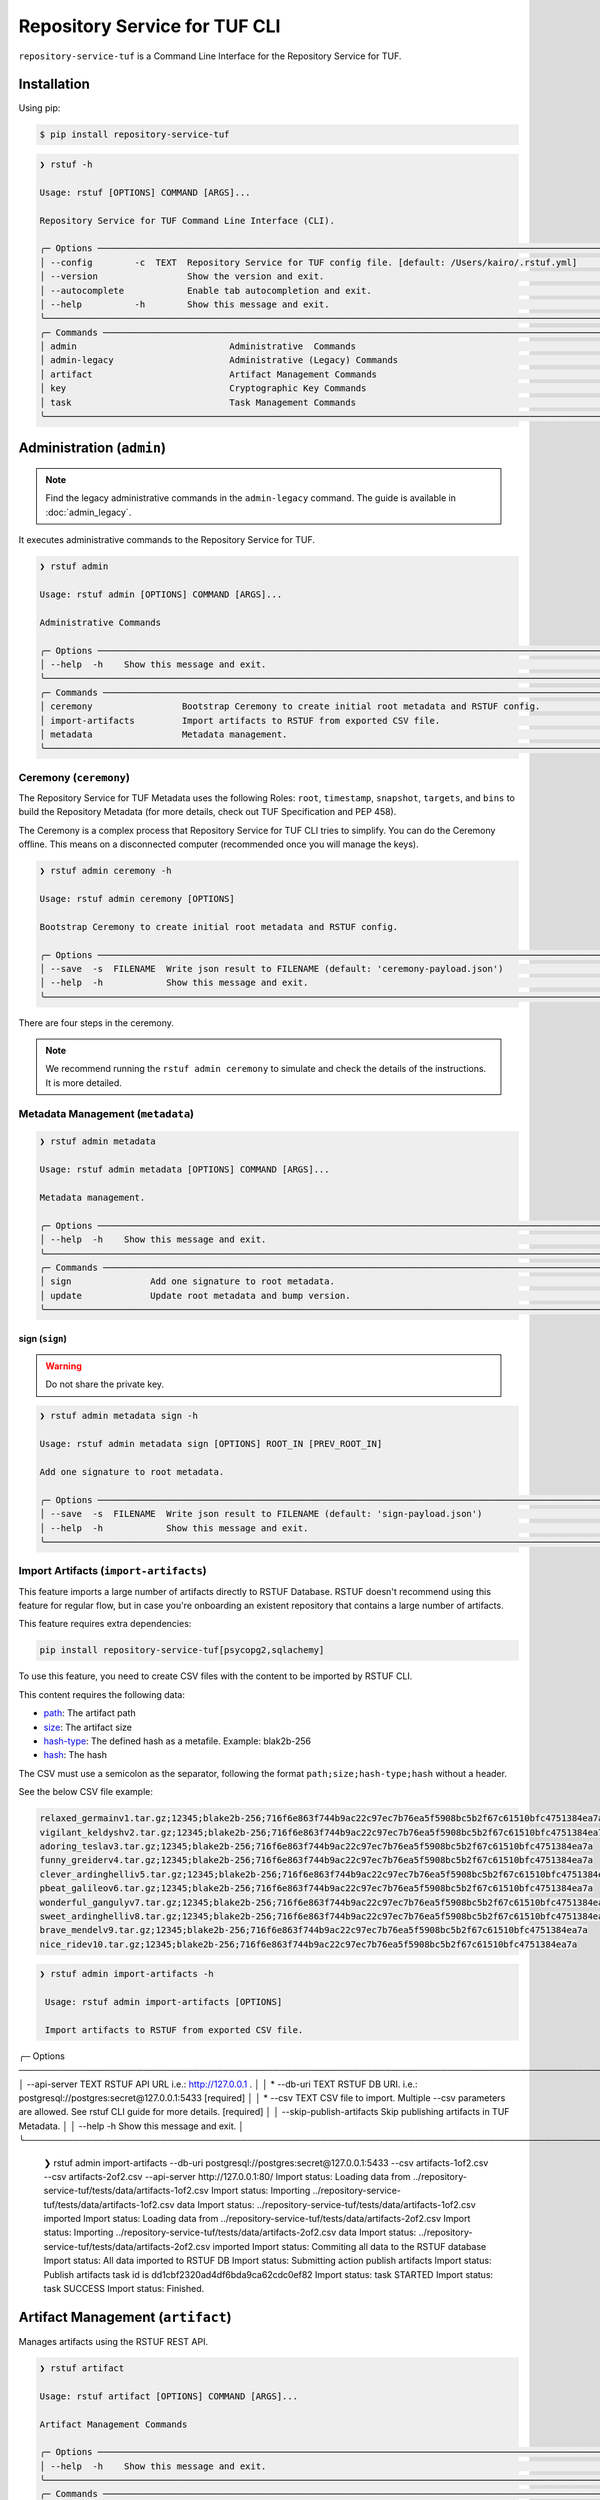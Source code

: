 
==============================
Repository Service for TUF CLI
==============================

``repository-service-tuf`` is a Command Line Interface for the Repository Service for TUF.

Installation
============

Using pip:

.. code:: shell

    $ pip install repository-service-tuf

.. code:: shell

    ❯ rstuf -h

    Usage: rstuf [OPTIONS] COMMAND [ARGS]...

    Repository Service for TUF Command Line Interface (CLI).

    ╭─ Options ────────────────────────────────────────────────────────────────────────────────────────────────────────────╮
    │ --config        -c  TEXT  Repository Service for TUF config file. [default: /Users/kairo/.rstuf.yml]                 │
    │ --version                 Show the version and exit.                                                                 │
    │ --autocomplete            Enable tab autocompletion and exit.                                                        │
    │ --help          -h        Show this message and exit.                                                                │
    ╰──────────────────────────────────────────────────────────────────────────────────────────────────────────────────────╯
    ╭─ Commands ───────────────────────────────────────────────────────────────────────────────────────────────────────────╮
    │ admin                             Administrative  Commands                                                           │
    │ admin-legacy                      Administrative (Legacy) Commands                                                   │
    │ artifact                          Artifact Management Commands                                                       │
    │ key                               Cryptographic Key Commands                                                         │
    │ task                              Task Management Commands                                                           │
    ╰──────────────────────────────────────────────────────────────────────────────────────────────────────────────────────╯

.. rstuf-cli-admin

Administration (``admin``)
==========================


.. note::

    Find the legacy administrative commands in the ``admin-legacy`` command.
    The guide is available in :doc:`admin_legacy`.

It executes administrative commands to the Repository Service for TUF.

.. code:: shell

    ❯ rstuf admin

    Usage: rstuf admin [OPTIONS] COMMAND [ARGS]...

    Administrative Commands

    ╭─ Options ─────────────────────────────────────────────────────────────────────────────────────────────────────────────╮
    │ --help  -h    Show this message and exit.                                                                             │
    ╰───────────────────────────────────────────────────────────────────────────────────────────────────────────────────────╯
    ╭─ Commands ────────────────────────────────────────────────────────────────────────────────────────────────────────────╮
    │ ceremony                 Bootstrap Ceremony to create initial root metadata and RSTUF config.                         │
    │ import-artifacts         Import artifacts to RSTUF from exported CSV file.                                            │
    │ metadata                 Metadata management.                                                                         │
    ╰───────────────────────────────────────────────────────────────────────────────────────────────────────────────────────╯


.. rstuf-cli-admin-ceremony

Ceremony (``ceremony``)
-----------------------

The Repository Service for TUF Metadata uses the following Roles: ``root``, ``timestamp``,
``snapshot``, ``targets``, and ``bins`` to build the Repository
Metadata (for more details, check out TUF Specification and PEP 458).

The Ceremony is a complex process that Repository Service for TUF CLI tries to simplify.
You can do the Ceremony offline. This means on a disconnected computer
(recommended once you will manage the keys).


.. code:: shell

    ❯ rstuf admin ceremony -h

    Usage: rstuf admin ceremony [OPTIONS]

    Bootstrap Ceremony to create initial root metadata and RSTUF config.

    ╭─ Options ────────────────────────────────────────────────────────────────────────────────────────────────────────────╮
    │ --save  -s  FILENAME  Write json result to FILENAME (default: 'ceremony-payload.json')                               │
    │ --help  -h            Show this message and exit.                                                                    │
    ╰──────────────────────────────────────────────────────────────────────────────────────────────────────────────────────╯

There are four steps in the ceremony.

.. note::

    We recommend running the ``rstuf admin ceremony`` to simulate and check
    the details of the instructions. It is more detailed.


.. rstuf-cli-admin-metadata

Metadata Management (``metadata``)
----------------------------------

.. code::

    ❯ rstuf admin metadata

    Usage: rstuf admin metadata [OPTIONS] COMMAND [ARGS]...

    Metadata management.

    ╭─ Options ────────────────────────────────────────────────────────────────────────────────────────────────────────────╮
    │ --help  -h    Show this message and exit.                                                                            │
    ╰──────────────────────────────────────────────────────────────────────────────────────────────────────────────────────╯
    ╭─ Commands ───────────────────────────────────────────────────────────────────────────────────────────────────────────╮
    │ sign               Add one signature to root metadata.                                                               │
    │ update             Update root metadata and bump version.                                                            │
    ╰──────────────────────────────────────────────────────────────────────────────────────────────────────────────────────╯


.. rstuf-cli-admin-metadata-sign

sign (``sign``)
...............

.. warning:: Do not share the private key.

.. code:: shell


    ❯ rstuf admin metadata sign -h

    Usage: rstuf admin metadata sign [OPTIONS] ROOT_IN [PREV_ROOT_IN]

    Add one signature to root metadata.

    ╭─ Options ────────────────────────────────────────────────────────────────────────────────────────────────────────────╮
    │ --save  -s  FILENAME  Write json result to FILENAME (default: 'sign-payload.json')                                   │
    │ --help  -h            Show this message and exit.                                                                    │
    ╰──────────────────────────────────────────────────────────────────────────────────────────────────────────────────────╯



.. rstuf-cli-admin-import-artifacts

Import Artifacts (``import-artifacts``)
---------------------------------------

This feature imports a large number of artifacts directly to RSTUF Database.
RSTUF doesn't recommend using this feature for regular flow, but in case you're
onboarding an existent repository that contains a large number of artifacts.

This feature requires extra dependencies:

.. code:: shell

    pip install repository-service-tuf[psycopg2,sqlachemy]

To use this feature, you need to create CSV files with the content to be imported
by RSTUF CLI.

This content requires the following data:

- `path <https://theupdateframework.github.io/specification/latest/#targetpath>`_: The artifact path
- `size <https://theupdateframework.github.io/specification/latest/#targets-obj-length>`_: The artifact size
- `hash-type <https://theupdateframework.github.io/specification/latest/#targets-obj-length>`_: The defined hash as a metafile. Example: blak2b-256
- `hash <https://theupdateframework.github.io/specification/latest/#targets-obj-length>`_: The hash

The CSV must use a semicolon as the separator, following the format
``path;size;hash-type;hash`` without a header.

See the below CSV file example:

.. code::

    relaxed_germainv1.tar.gz;12345;blake2b-256;716f6e863f744b9ac22c97ec7b76ea5f5908bc5b2f67c61510bfc4751384ea7a
    vigilant_keldyshv2.tar.gz;12345;blake2b-256;716f6e863f744b9ac22c97ec7b76ea5f5908bc5b2f67c61510bfc4751384ea7a
    adoring_teslav3.tar.gz;12345;blake2b-256;716f6e863f744b9ac22c97ec7b76ea5f5908bc5b2f67c61510bfc4751384ea7a
    funny_greiderv4.tar.gz;12345;blake2b-256;716f6e863f744b9ac22c97ec7b76ea5f5908bc5b2f67c61510bfc4751384ea7a
    clever_ardinghelliv5.tar.gz;12345;blake2b-256;716f6e863f744b9ac22c97ec7b76ea5f5908bc5b2f67c61510bfc4751384ea7a
    pbeat_galileov6.tar.gz;12345;blake2b-256;716f6e863f744b9ac22c97ec7b76ea5f5908bc5b2f67c61510bfc4751384ea7a
    wonderful_gangulyv7.tar.gz;12345;blake2b-256;716f6e863f744b9ac22c97ec7b76ea5f5908bc5b2f67c61510bfc4751384ea7a
    sweet_ardinghelliv8.tar.gz;12345;blake2b-256;716f6e863f744b9ac22c97ec7b76ea5f5908bc5b2f67c61510bfc4751384ea7a
    brave_mendelv9.tar.gz;12345;blake2b-256;716f6e863f744b9ac22c97ec7b76ea5f5908bc5b2f67c61510bfc4751384ea7a
    nice_ridev10.tar.gz;12345;blake2b-256;716f6e863f744b9ac22c97ec7b76ea5f5908bc5b2f67c61510bfc4751384ea7a


.. code:: shell

    ❯ rstuf admin import-artifacts -h

     Usage: rstuf admin import-artifacts [OPTIONS]

     Import artifacts to RSTUF from exported CSV file.

╭─ Options ───────────────────────────────────────────────────────────────────────────────────────────────────────────────────────────────────────────╮
│    --api-server                  TEXT  RSTUF API URL i.e.: http://127.0.0.1 .                                                                       │
│ *  --db-uri                      TEXT  RSTUF DB URI. i.e.: postgresql://postgres:secret@127.0.0.1:5433 [required]                                   │
│ *  --csv                         TEXT  CSV file to import. Multiple --csv parameters are allowed. See rstuf CLI guide for more details. [required]  │
│    --skip-publish-artifacts            Skip publishing artifacts in TUF Metadata.                                                                   │
│    --help                    -h        Show this message and exit.                                                                                  │
╰─────────────────────────────────────────────────────────────────────────────────────────────────────────────────────────────────────────────────────╯

    ❯ rstuf admin import-artifacts --db-uri postgresql://postgres:secret@127.0.0.1:5433 --csv artifacts-1of2.csv --csv artifacts-2of2.csv --api-server http://127.0.0.1:80/
    Import status: Loading data from ../repository-service-tuf/tests/data/artifacts-1of2.csv
    Import status: Importing ../repository-service-tuf/tests/data/artifacts-1of2.csv data
    Import status: ../repository-service-tuf/tests/data/artifacts-1of2.csv imported
    Import status: Loading data from ../repository-service-tuf/tests/data/artifacts-2of2.csv
    Import status: Importing ../repository-service-tuf/tests/data/artifacts-2of2.csv data
    Import status: ../repository-service-tuf/tests/data/artifacts-2of2.csv imported
    Import status: Commiting all data to the RSTUF database
    Import status: All data imported to RSTUF DB
    Import status: Submitting action publish artifacts
    Import status: Publish artifacts task id is dd1cbf2320ad4df6bda9ca62cdc0ef82
    Import status: task STARTED
    Import status: task SUCCESS
    Import status: Finished.


.. rstuf-cli-artifact

Artifact Management (``artifact``)
==================================

Manages artifacts using the RSTUF REST API.

.. code::

    ❯ rstuf artifact

    Usage: rstuf artifact [OPTIONS] COMMAND [ARGS]...

    Artifact Management Commands

    ╭─ Options ─────────────────────────────────────────────────────────────────────────────────────────────────────────────╮
    │ --help  -h    Show this message and exit.                                                                             │
    ╰───────────────────────────────────────────────────────────────────────────────────────────────────────────────────────╯
    ╭─ Commands ────────────────────────────────────────────────────────────────────────────────────────────────────────────╮
    │ add                       Add artifacts to the TUF metadata.                                                          │
    │ delete                    Delete artifacts to the TUF metadata.                                                       │
    │ download                  Downloads artifacts to the TUF metadata.                                                    │
    │ repository                Repository management.                                                                      │
    ╰───────────────────────────────────────────────────────────────────────────────────────────────────────────────────────╯


.. rstuf-cli-artifact-add

Artifact Addition (``add``)
---------------------------

This command adds the provided artifact to the TUF Metadata using the RSTUF REST API.

.. code::

    ❯ rstuf artifact add --help

    Usage: rstuf artifact add [OPTIONS] FILEPATH

    Add artifacts to the TUF metadata.

    ╭─ Options ────────────────────────────────────────────────────────────────────────────────────────------╮
    │ --path        -p  TEXT  A custom path (`TARGETPATH`) for the file, defined in the metadata. [required] |
    | --api-server      TEXT  URL to an RSTUF API.                                                           │
    │ --help        -h        Show this message and exit.                                                    │
    ╰──────────────────────────────────────────────────────────────────────────────────────────────────------╯

.. rstuf-cli-artifact-download

Artifact Download (``download``)
--------------------------------

This command allows downloading an artifact from a provided repository using the RSTUF REST API.

.. code::

    > rstuf artifact download --help

    Usage: rstuf artifact download [OPTIONS] ARTIFACT_NAME

    Downloads an artifact using TUF metadata from a given artifacts URL.
    Note: all options for this command can be configured.
    Read 'rstuf artifact repository' documentation for more information.

    ╭─ Options ────────────────────────────────────────────────────────────────────────────────────────╮
    │ --root              -r  TEXT  A metadata URL to the initial trusted root or a local file.        │
    │ --metadata-url      -m  TEXT  TUF Metadata repository URL.                                       │
    │ --artifacts-url     -a  TEXT  An artifacts base URL to fetch from.                               │
    │ --hash-prefix       -p        A flag to prefix an artifact with a hash.                          │
    │ --directory-prefix  -P  TEXT  A prefix for the download dir.                                     │
    │ --help              -h        Show this message and exit.                                        │
    ╰──────────────────────────────────────────────────────────────────────────────────────────────────╯

.. rstuf-cli-artifact-repository

Artifact Repository (``repository``)
------------------------------------

This command provides artifact repository management for the RSTUF repository config.

.. code::

    ❯ rstuf artifact repository --help

    Usage: rstuf artifact repository [OPTIONS] COMMAND [ARGS]...

    Repository management.

    ╭─ Options ────────────────────────────────────────────────────────────────╮
    │ --help  -h    Show this message and exit.                                │
    ╰──────────────────────────────────────────────────────────────────────────╯
    ╭─ Commands ───────────────────────────────────────────────────────────────╮
    │ add                              Add a new repository.                   │
    │ delete                           Delete a repository.                    │
    │ set                              Switch current repository.              │
    │ show                             List configured repositories.           │
    │ update                           Update repository.                      │
    ╰──────────────────────────────────────────────────────────────────────────╯

.. code::

    ❯ rstuf artifact repository add --help

    Usage: rstuf artifact repository add [OPTIONS]

    Add a new repository.

    ╭─ Options ──────────────────────────────────────────────────────────────────────────────────────────────────╮
    │ *  --name           -n  TEXT  The repository name. [required]                                              │
    │ *  --root           -r  TEXT  The metadata URL to the initial trusted root or a local file. [required]     │
    │ *  --metadata-url   -m  TEXT  TUF Metadata repository URL. [required]                                      │
    │ *  --artifacts-url  -a  TEXT  The artifacts base URL to fetch from. [required]                             │
    │    --hash-prefix    -p        Whether to add a hash prefix to artifact names.                              │
    │    --help           -h        Show this message and exit.                                                  │
    ╰────────────────────────────────────────────────────────────────────────────────────────────────────────────╯

.. code::

    ❯ rstuf artifact repository delete --help

    Usage: rstuf artifact repository delete [OPTIONS] REPOSITORY

    Delete a repository.

.. code::

    ❯ rstuf artifact repository set --help

    Usage: rstuf artifact repository set [OPTIONS] REPOSITORY

    Switch current repository.


.. code::

    ❯ rstuf artifact repository show --help

    Usage: rstuf artifact repository show [OPTIONS] [REPOSITORY]

    List configured repositories.

.. code::

    ❯ rstuf artifact repository update --help

    Usage: rstuf artifact repository update [OPTIONS] REPOSITORY

    Update repository.

    ╭─ Options ─────────────────────────────────────────────────────────────────────────────────╮
    │ --root           -r  TEXT  The metadata URL to the initial trusted root or a local file.  │
    │ --metadata-url   -m  TEXT  TUF Metadata repository URL.                                   │
    │ --artifacts-url  -a  TEXT  The artifacts base URL to fetch from.                          │
    │ --hash-prefix    -p        Whether to add a hash prefix to artifact names.                │
    │ --help           -h        Show this message and exit.                                    │
    ╰───────────────────────────────────────────────────────────────────────────────────────────╯


.. rstuf-cli-task

Task Management (``task``)
==================================

Manages tasks using the RSTUF REST API.

.. code::

    ❯ rstuf task

    Usage: rstuf task [OPTIONS] COMMAND [ARGS]...

    Task Management Commands

    ╭─ Options ────────────────────────────────────────────────────────────────────────────────────────╮
    │ --help          -h    Show this message and exit.                                                │
    ╰──────────────────────────────────────────────────────────────────────────────────────────────────╯

    ╭─ Commands ───────────────────────────────────────────────────────────────────────────────────────╮
    │ info          Retrieve task state.                                                               │
    ╰──────────────────────────────────────────────────────────────────────────────────────────────────╯

.. rstuf-cli-task-info

Task Information (``info``)
---------------------------

This command retrieves the task state of the given task ID using the RSTUF REST API.

.. code::

    ❯ rstuf task info --help

    Usage: rstuf task info [OPTIONS] TASK_ID

    Retrieve task state.

    ╭─ Options ────────────────────────────────────────────────────────────────────────────────────────╮
    │ --api-server      TEXT  RSTUF API URL, i.e., http://127.0.0.1                                    │
    │ --help          -h    Show this message and exit.                                                │
    ╰──────────────────────────────────────────────────────────────────────────────────────────────────╯
